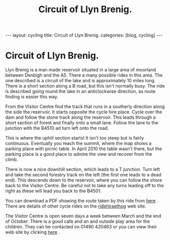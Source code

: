#+STARTUP: showall indent
#+STARTUP: hidestars
#+INFOJS_OPT: view:info toc:t ltoc:nil
#+OPTIONS: H:2 num:nil tags:nil toc:nil timestamps:nil
#+TITLE: Circuit of Llyn Brenig.
#+BEGIN_HTML
---
layout: cycling
title: Circuit of Llyn Brenig.
categories: [blog, cycling]
---
#+END_HTML

* Circuit of Llyn Brenig.
Llyn Brenig is a man made reservoir situated in a large area of
moorland between Denbigh and the A5. There a many possible rides in
this area. The one described is a circuit of the lake and is
approximately 10 miles long. There is a short section along a B road,
but this isn't normally busy. The ride is described going round the
lake in an anticlockwise direction, as route finding is easier this
way.

From the Visitor Centre find the track that runs in a southerly
direction along the side the reservoir. It starts opposite the cycle
hire place. Cycle over the dam and follow the stone track along the
reservoir. This leads through a short section of forest and finally
onto a small lane. Follow the lane to the junction with the B4510 ad
turn left onto the road.

This is where the uphill section starts! It isn't too steep but is
fairly continuous. Eventually you reach the summit, where the map
shows a parking place with picnic table. In April 2010 the table
wasn't there, but the parking place is a good place to admire the view
and recover from the climb.

There is now a nice downhill section, which leads to a T
junction. Turn left and take the second forestry track on the left
(the first one leads to a dead end). This descends down to the
reservoir, where you can follow the shore back to the Visitor
Centre. Be careful not to take any turns leading off to the right as
these will lead you back to the B4501.

You can download a PDF showing the route taken by this ride from [[http://www.hiraethog.org.uk/download.php?id%3D288.2&lID%3D1][here]]
. There are details of other cycle rides on the [[http://www.ridehiraethog.com/ridehiraethog/the_routes2.asp][ridehiraethog]] web
site.

The Visitor Centre is open seven days a week between March and the end
of October. There is a good cafe and an and outside play area for the
children. They can be contacted on 01490 420463 or you can view their
web site by clicking [[http://www.hiraethog.org.uk/content.php?nID%3D5&aID%3D3&lID%3D1][here]] .


